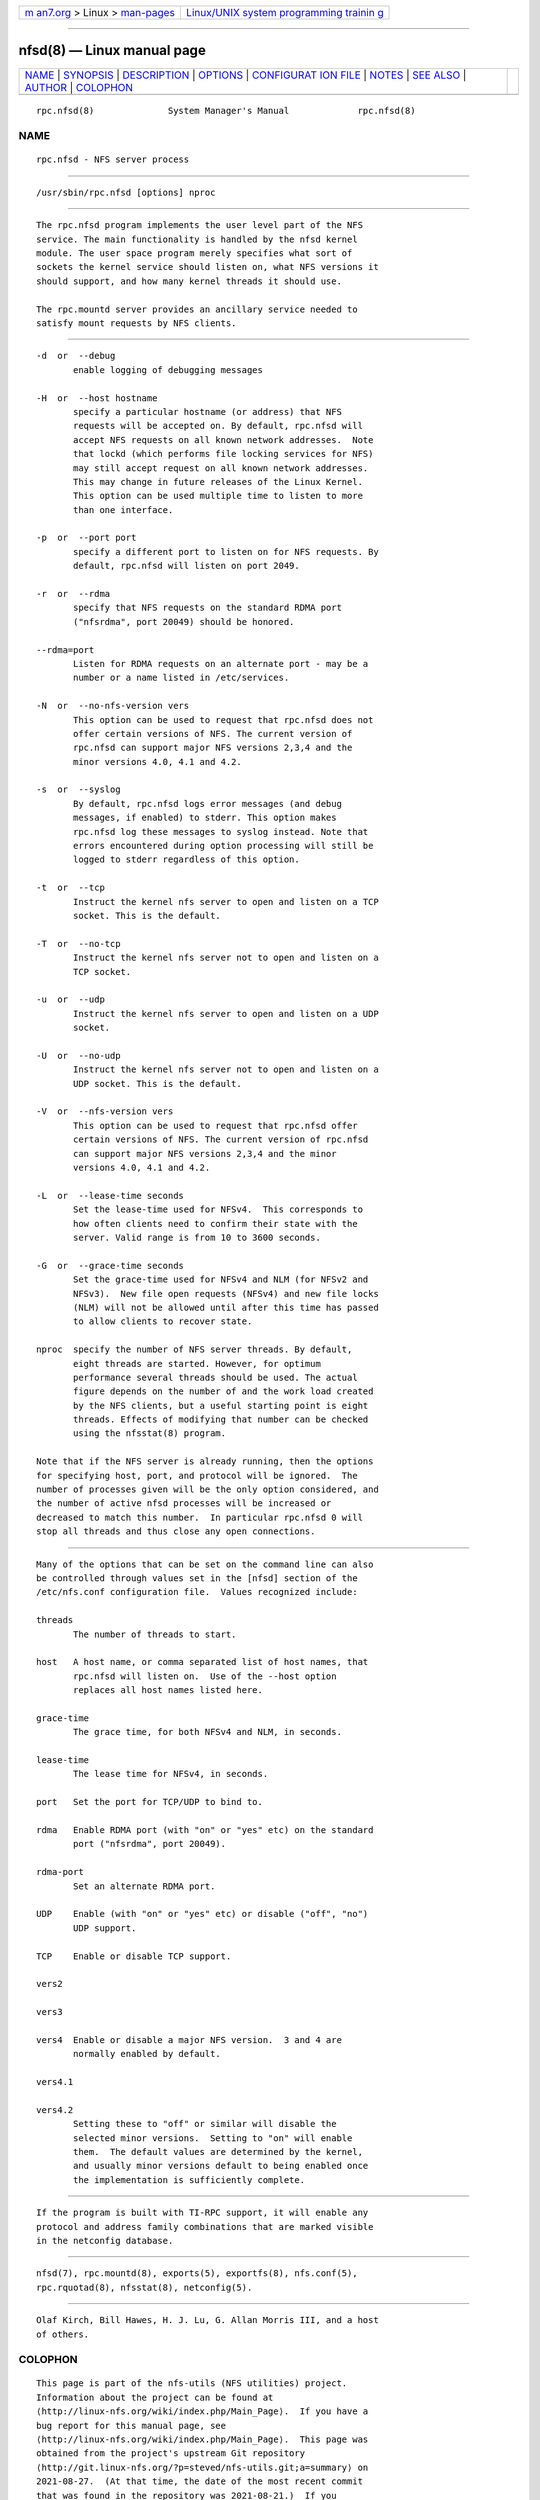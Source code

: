 .. container:: page-top

.. container:: nav-bar

   +----------------------------------+----------------------------------+
   | `m                               | `Linux/UNIX system programming   |
   | an7.org <../../../index.html>`__ | trainin                          |
   | > Linux >                        | g <http://man7.org/training/>`__ |
   | `man-pages <../index.html>`__    |                                  |
   +----------------------------------+----------------------------------+

--------------

nfsd(8) — Linux manual page
===========================

+-----------------------------------+-----------------------------------+
| `NAME <#NAME>`__ \|               |                                   |
| `SYNOPSIS <#SYNOPSIS>`__ \|       |                                   |
| `DESCRIPTION <#DESCRIPTION>`__ \| |                                   |
| `OPTIONS <#OPTIONS>`__ \|         |                                   |
| `CONFIGURAT                       |                                   |
| ION FILE <#CONFIGURATION_FILE>`__ |                                   |
| \| `NOTES <#NOTES>`__ \|          |                                   |
| `SEE ALSO <#SEE_ALSO>`__ \|       |                                   |
| `AUTHOR <#AUTHOR>`__ \|           |                                   |
| `COLOPHON <#COLOPHON>`__          |                                   |
+-----------------------------------+-----------------------------------+
| .. container:: man-search-box     |                                   |
+-----------------------------------+-----------------------------------+

::

   rpc.nfsd(8)              System Manager's Manual             rpc.nfsd(8)

NAME
-------------------------------------------------

::

          rpc.nfsd - NFS server process


---------------------------------------------------------

::

          /usr/sbin/rpc.nfsd [options] nproc


---------------------------------------------------------------

::

          The rpc.nfsd program implements the user level part of the NFS
          service. The main functionality is handled by the nfsd kernel
          module. The user space program merely specifies what sort of
          sockets the kernel service should listen on, what NFS versions it
          should support, and how many kernel threads it should use.

          The rpc.mountd server provides an ancillary service needed to
          satisfy mount requests by NFS clients.


-------------------------------------------------------

::

          -d  or  --debug
                 enable logging of debugging messages

          -H  or  --host hostname
                 specify a particular hostname (or address) that NFS
                 requests will be accepted on. By default, rpc.nfsd will
                 accept NFS requests on all known network addresses.  Note
                 that lockd (which performs file locking services for NFS)
                 may still accept request on all known network addresses.
                 This may change in future releases of the Linux Kernel.
                 This option can be used multiple time to listen to more
                 than one interface.

          -p  or  --port port
                 specify a different port to listen on for NFS requests. By
                 default, rpc.nfsd will listen on port 2049.

          -r  or  --rdma
                 specify that NFS requests on the standard RDMA port
                 ("nfsrdma", port 20049) should be honored.

          --rdma=port
                 Listen for RDMA requests on an alternate port - may be a
                 number or a name listed in /etc/services.

          -N  or  --no-nfs-version vers
                 This option can be used to request that rpc.nfsd does not
                 offer certain versions of NFS. The current version of
                 rpc.nfsd can support major NFS versions 2,3,4 and the
                 minor versions 4.0, 4.1 and 4.2.

          -s  or  --syslog
                 By default, rpc.nfsd logs error messages (and debug
                 messages, if enabled) to stderr. This option makes
                 rpc.nfsd log these messages to syslog instead. Note that
                 errors encountered during option processing will still be
                 logged to stderr regardless of this option.

          -t  or  --tcp
                 Instruct the kernel nfs server to open and listen on a TCP
                 socket. This is the default.

          -T  or  --no-tcp
                 Instruct the kernel nfs server not to open and listen on a
                 TCP socket.

          -u  or  --udp
                 Instruct the kernel nfs server to open and listen on a UDP
                 socket.

          -U  or  --no-udp
                 Instruct the kernel nfs server not to open and listen on a
                 UDP socket. This is the default.

          -V  or  --nfs-version vers
                 This option can be used to request that rpc.nfsd offer
                 certain versions of NFS. The current version of rpc.nfsd
                 can support major NFS versions 2,3,4 and the minor
                 versions 4.0, 4.1 and 4.2.

          -L  or  --lease-time seconds
                 Set the lease-time used for NFSv4.  This corresponds to
                 how often clients need to confirm their state with the
                 server. Valid range is from 10 to 3600 seconds.

          -G  or  --grace-time seconds
                 Set the grace-time used for NFSv4 and NLM (for NFSv2 and
                 NFSv3).  New file open requests (NFSv4) and new file locks
                 (NLM) will not be allowed until after this time has passed
                 to allow clients to recover state.

          nproc  specify the number of NFS server threads. By default,
                 eight threads are started. However, for optimum
                 performance several threads should be used. The actual
                 figure depends on the number of and the work load created
                 by the NFS clients, but a useful starting point is eight
                 threads. Effects of modifying that number can be checked
                 using the nfsstat(8) program.

          Note that if the NFS server is already running, then the options
          for specifying host, port, and protocol will be ignored.  The
          number of processes given will be the only option considered, and
          the number of active nfsd processes will be increased or
          decreased to match this number.  In particular rpc.nfsd 0 will
          stop all threads and thus close any open connections.


-----------------------------------------------------------------------------

::

          Many of the options that can be set on the command line can also
          be controlled through values set in the [nfsd] section of the
          /etc/nfs.conf configuration file.  Values recognized include:

          threads
                 The number of threads to start.

          host   A host name, or comma separated list of host names, that
                 rpc.nfsd will listen on.  Use of the --host option
                 replaces all host names listed here.

          grace-time
                 The grace time, for both NFSv4 and NLM, in seconds.

          lease-time
                 The lease time for NFSv4, in seconds.

          port   Set the port for TCP/UDP to bind to.

          rdma   Enable RDMA port (with "on" or "yes" etc) on the standard
                 port ("nfsrdma", port 20049).

          rdma-port
                 Set an alternate RDMA port.

          UDP    Enable (with "on" or "yes" etc) or disable ("off", "no")
                 UDP support.

          TCP    Enable or disable TCP support.

          vers2

          vers3

          vers4  Enable or disable a major NFS version.  3 and 4 are
                 normally enabled by default.

          vers4.1

          vers4.2
                 Setting these to "off" or similar will disable the
                 selected minor versions.  Setting to "on" will enable
                 them.  The default values are determined by the kernel,
                 and usually minor versions default to being enabled once
                 the implementation is sufficiently complete.


---------------------------------------------------

::

          If the program is built with TI-RPC support, it will enable any
          protocol and address family combinations that are marked visible
          in the netconfig database.


---------------------------------------------------------

::

          nfsd(7), rpc.mountd(8), exports(5), exportfs(8), nfs.conf(5),
          rpc.rquotad(8), nfsstat(8), netconfig(5).


-----------------------------------------------------

::

          Olaf Kirch, Bill Hawes, H. J. Lu, G. Allan Morris III, and a host
          of others.

COLOPHON
---------------------------------------------------------

::

          This page is part of the nfs-utils (NFS utilities) project.
          Information about the project can be found at 
          ⟨http://linux-nfs.org/wiki/index.php/Main_Page⟩.  If you have a
          bug report for this manual page, see
          ⟨http://linux-nfs.org/wiki/index.php/Main_Page⟩.  This page was
          obtained from the project's upstream Git repository
          ⟨http://git.linux-nfs.org/?p=steved/nfs-utils.git;a=summary⟩ on
          2021-08-27.  (At that time, the date of the most recent commit
          that was found in the repository was 2021-08-21.)  If you
          discover any rendering problems in this HTML version of the page,
          or you believe there is a better or more up-to-date source for
          the page, or you have corrections or improvements to the
          information in this COLOPHON (which is not part of the original
          manual page), send a mail to man-pages@man7.org

                                  20 Feb 2014                   rpc.nfsd(8)

--------------

Pages that refer to this page: `exports(5) <../man5/exports.5.html>`__, 
`nfs(5) <../man5/nfs.5.html>`__, 
`nfs.conf(5) <../man5/nfs.conf.5.html>`__, 
`nfsd(7) <../man7/nfsd.7.html>`__, 
`mount(8) <../man8/mount.8.html>`__, 
`mountd(8) <../man8/mountd.8.html>`__, 
`nfsconf(8) <../man8/nfsconf.8.html>`__, 
`nfsdclnts(8) <../man8/nfsdclnts.8.html>`__, 
`nfsstat(8) <../man8/nfsstat.8.html>`__, 
`rpcdebug(8) <../man8/rpcdebug.8.html>`__, 
`showmount(8) <../man8/showmount.8.html>`__, 
`statd(8) <../man8/statd.8.html>`__

--------------

--------------

.. container:: footer

   +-----------------------+-----------------------+-----------------------+
   | HTML rendering        |                       | |Cover of TLPI|       |
   | created 2021-08-27 by |                       |                       |
   | `Michael              |                       |                       |
   | Ker                   |                       |                       |
   | risk <https://man7.or |                       |                       |
   | g/mtk/index.html>`__, |                       |                       |
   | author of `The Linux  |                       |                       |
   | Programming           |                       |                       |
   | Interface <https:     |                       |                       |
   | //man7.org/tlpi/>`__, |                       |                       |
   | maintainer of the     |                       |                       |
   | `Linux man-pages      |                       |                       |
   | project <             |                       |                       |
   | https://www.kernel.or |                       |                       |
   | g/doc/man-pages/>`__. |                       |                       |
   |                       |                       |                       |
   | For details of        |                       |                       |
   | in-depth **Linux/UNIX |                       |                       |
   | system programming    |                       |                       |
   | training courses**    |                       |                       |
   | that I teach, look    |                       |                       |
   | `here <https://ma     |                       |                       |
   | n7.org/training/>`__. |                       |                       |
   |                       |                       |                       |
   | Hosting by `jambit    |                       |                       |
   | GmbH                  |                       |                       |
   | <https://www.jambit.c |                       |                       |
   | om/index_en.html>`__. |                       |                       |
   +-----------------------+-----------------------+-----------------------+

--------------

.. container:: statcounter

   |Web Analytics Made Easy - StatCounter|

.. |Cover of TLPI| image:: https://man7.org/tlpi/cover/TLPI-front-cover-vsmall.png
   :target: https://man7.org/tlpi/
.. |Web Analytics Made Easy - StatCounter| image:: https://c.statcounter.com/7422636/0/9b6714ff/1/
   :class: statcounter
   :target: https://statcounter.com/
